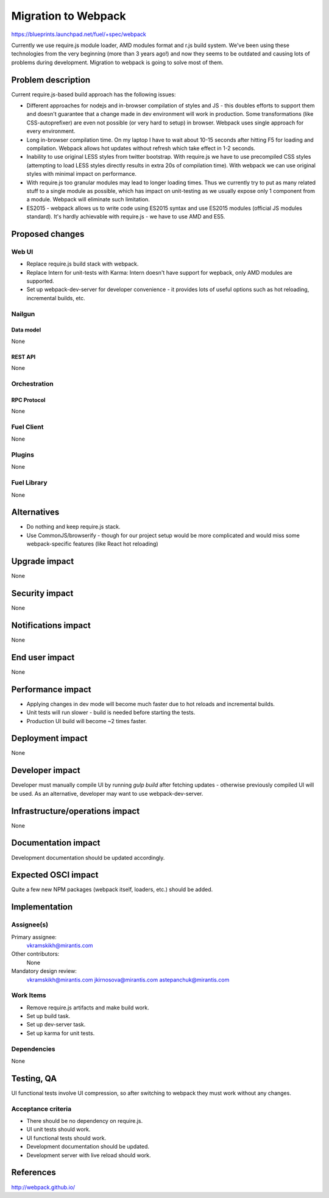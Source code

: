 ..
 This work is licensed under a Creative Commons Attribution 3.0 Unported
 License.

 http://creativecommons.org/licenses/by/3.0/legalcode

====================
Migration to Webpack
====================

https://blueprints.launchpad.net/fuel/+spec/webpack

Currently we use require.js module loader, AMD modules format and r.js build
system. We've been using these technologies from the very beginning (more than
3 years ago!) and now they seems to be outdated and causing lots of problems
during development. Migration to webpack is going to solve most of them.

--------------------
Problem description
--------------------

Current require.js-based build approach has the following issues:

* Different approaches for nodejs and in-browser compilation of styles and JS
  - this doubles efforts to support them and doesn't guarantee that a change
  made in dev environment will work in production. Some transformations (like
  CSS-autoprefixer) are even not possible (or very hard to setup) in browser.
  Webpack uses single approach for every environment.

* Long in-browser compilation time. On my laptop I have to wait about 10-15
  seconds after hitting F5 for loading and compilation. Webpack allows hot
  updates without refresh which take effect in 1-2 seconds.

* Inability to use original LESS styles from twitter bootstrap. With
  require.js we have to use precompiled CSS styles (attempting to load LESS
  styles directly results in extra 20s of compilation time). With webpack we
  can use original styles with minimal impact on performance.

* With require.js too granular modules may lead to longer loading
  times. Thus we currently try to put as many related stuff to a single module
  as possible, which has impact on unit-testing as we usually expose only 1
  component from a module. Webpack will eliminate such limitation.

* ES2015 - webpack allows us to write code using ES2015 syntax and use ES2015
  modules (official JS modules standard). It's hardly achievable with
  require.js - we have to use AMD and ES5.


----------------
Proposed changes
----------------

Web UI
======

* Replace require.js build stack with webpack.

* Replace Intern for unit-tests with Karma: Intern doesn't have support for
  wepback, only AMD modules are supported.

* Set up webpack-dev-server for developer convenience - it provides lots of
  useful options such as hot reloading, incremental builds, etc.

Nailgun
=======

Data model
----------

None


REST API
--------

None


Orchestration
=============

RPC Protocol
------------

None


Fuel Client
===========

None


Plugins
=======

None


Fuel Library
============

None


------------
Alternatives
------------

* Do nothing and keep require.js stack.

* Use CommonJS/browserify - though for our project setup would be more
  complicated and would miss some webpack-specific features (like React hot
  reloading)


--------------
Upgrade impact
--------------

None


---------------
Security impact
---------------

None


--------------------
Notifications impact
--------------------

None


---------------
End user impact
---------------

None


------------------
Performance impact
------------------

* Applying changes in dev mode will become much faster due to hot reloads and
  incremental builds.

* Unit tests will run slower - build is needed before starting the tests.

* Production UI build will become ~2 times faster.


-----------------
Deployment impact
-----------------

None


----------------
Developer impact
----------------

Developer must manually compile UI by running `gulp build` after fetching
updates - otherwise previously compiled UI will be used. As an alternative,
developer may want to use webpack-dev-server.


--------------------------------
Infrastructure/operations impact
--------------------------------

None


--------------------
Documentation impact
--------------------

Development documentation should be updated accordingly.


--------------------
Expected OSCI impact
--------------------

Quite a few new NPM packages (webpack itself, loaders, etc.) should be added.

--------------
Implementation
--------------

Assignee(s)
===========

Primary assignee:
  vkramskikh@mirantis.com

Other contributors:
  None

Mandatory design review:
  vkramskikh@mirantis.com
  jkirnosova@mirantis.com
  astepanchuk@mirantis.com


Work Items
==========

* Remove require.js artifacts and make build work.

* Set up build task.

* Set up dev-server task.

* Set up karma for unit tests.


Dependencies
============

None


------------
Testing, QA
------------

UI functional tests involve UI compression, so after switching to webpack they
must work without any changes.


Acceptance criteria
===================

* There should be no dependency on require.js.

* UI unit tests should work.

* UI functional tests should work.

* Development documentation should be updated.

* Development server with live reload should work.


----------
References
----------

http://webpack.github.io/
